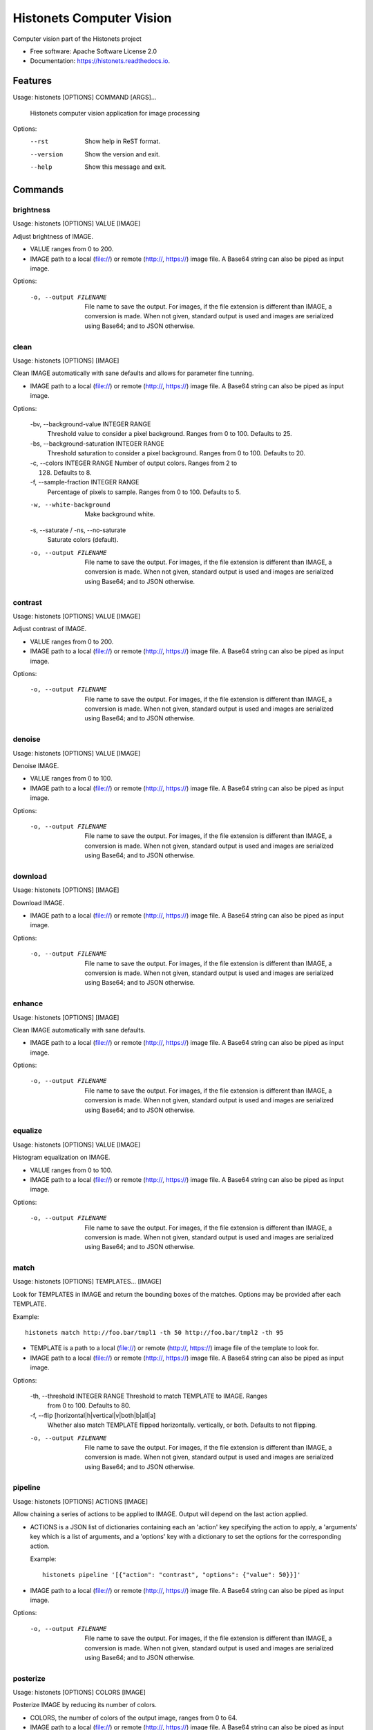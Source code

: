 ===============================
Histonets Computer Vision
===============================


.. image:: https://img.shields.io/pypi/v/histonets.svg
        :target: https://pypi.python.org/pypi/histonets

.. image:: https://img.shields.io/travis/sul-cidr/histonets-cv.svg
        :target: https://travis-ci.org/sul-cidr/histonets-cv

.. image:: https://readthedocs.org/projects/histonets/badge/?version=latest
        :target: https://histonets.readthedocs.io/en/latest/?badge=latest
        :alt: Documentation Status

.. image:: https://pyup.io/repos/github/sul-cidr/histonets-cv/shield.svg
     :target: https://pyup.io/repos/github/sul-cidr/histonets-cv/
     :alt: Updates

.. image:: https://codecov.io/gh/sul-cidr/histonets-cv/branch/master/graph/badge.svg
     :target: https://codecov.io/gh/sul-cidr/histonets-cv
     :alt: Test Coverage

Computer vision part of the Histonets project


* Free software: Apache Software License 2.0
* Documentation: https://histonets.readthedocs.io.


Features
--------

.. commands_start

Usage: histonets [OPTIONS] COMMAND [ARGS]...

  Histonets computer vision application for image processing

Options:
  --rst      Show help in ReST format.
  --version  Show the version and exit.
  --help     Show this message and exit.


Commands
--------

brightness
~~~~~~~~~~
Usage: histonets [OPTIONS] VALUE [IMAGE]

Adjust brightness of IMAGE.

- VALUE ranges from 0 to 200.
- IMAGE path to a local (file://) or remote (http://, https://) image file.
  A Base64 string can also be piped as input image.

Options:

  -o, --output FILENAME  File name to save the output. For images, if the file
                         extension is different than IMAGE, a conversion is
                         made. When not given, standard output is used and
                         images are serialized using Base64; and to JSON
                         otherwise.
  

clean
~~~~~
Usage: histonets [OPTIONS] [IMAGE]

Clean IMAGE automatically with sane defaults and allows for parameter
fine tunning.

- IMAGE path to a local (file://) or remote (http://, https://) image file.
  A Base64 string can also be piped as input image.

Options:

  -bv, --background-value INTEGER RANGE
                                  Threshold value to consider a pixel
                                  background. Ranges from 0 to 100. Defaults
                                  to 25.
  -bs, --background-saturation INTEGER RANGE
                                  Threshold saturation to consider a pixel
                                  background. Ranges from 0 to 100. Defaults
                                  to 20.
  -c, --colors INTEGER RANGE      Number of output colors. Ranges from 2 to
                                  128. Defaults to 8.
  -f, --sample-fraction INTEGER RANGE
                                  Percentage of pixels to sample. Ranges from
                                  0 to 100. Defaults to 5.
  -w, --white-background          Make background white.
  -s, --saturate / -ns, --no-saturate
                                  Saturate colors (default).
  -o, --output FILENAME           File name to save the output. For images, if
                                  the file extension is different than IMAGE,
                                  a conversion is made. When not given,
                                  standard output is used and images are
                                  serialized using Base64; and to JSON
                                  otherwise.
  

contrast
~~~~~~~~
Usage: histonets [OPTIONS] VALUE [IMAGE]

Adjust contrast of IMAGE.

- VALUE ranges from 0 to 200.
- IMAGE path to a local (file://) or remote (http://, https://) image file.
  A Base64 string can also be piped as input image.

Options:

  -o, --output FILENAME  File name to save the output. For images, if the file
                         extension is different than IMAGE, a conversion is
                         made. When not given, standard output is used and
                         images are serialized using Base64; and to JSON
                         otherwise.
  

denoise
~~~~~~~
Usage: histonets [OPTIONS] VALUE [IMAGE]

Denoise IMAGE.

- VALUE ranges from 0 to 100.
- IMAGE path to a local (file://) or remote (http://, https://) image file.
  A Base64 string can also be piped as input image.

Options:

  -o, --output FILENAME  File name to save the output. For images, if the file
                         extension is different than IMAGE, a conversion is
                         made. When not given, standard output is used and
                         images are serialized using Base64; and to JSON
                         otherwise.
  

download
~~~~~~~~
Usage: histonets [OPTIONS] [IMAGE]

Download IMAGE.

- IMAGE path to a local (file://) or remote (http://, https://) image file.
  A Base64 string can also be piped as input image.

Options:

  -o, --output FILENAME  File name to save the output. For images, if the file
                         extension is different than IMAGE, a conversion is
                         made. When not given, standard output is used and
                         images are serialized using Base64; and to JSON
                         otherwise.
  

enhance
~~~~~~~
Usage: histonets [OPTIONS] [IMAGE]

Clean IMAGE automatically with sane defaults.

- IMAGE path to a local (file://) or remote (http://, https://) image file.
  A Base64 string can also be piped as input image.

Options:

  -o, --output FILENAME  File name to save the output. For images, if the file
                         extension is different than IMAGE, a conversion is
                         made. When not given, standard output is used and
                         images are serialized using Base64; and to JSON
                         otherwise.
  

equalize
~~~~~~~~
Usage: histonets [OPTIONS] VALUE [IMAGE]

Histogram equalization on IMAGE.

- VALUE ranges from 0 to 100.
- IMAGE path to a local (file://) or remote (http://, https://) image file.
  A Base64 string can also be piped as input image.

Options:

  -o, --output FILENAME  File name to save the output. For images, if the file
                         extension is different than IMAGE, a conversion is
                         made. When not given, standard output is used and
                         images are serialized using Base64; and to JSON
                         otherwise.
  

match
~~~~~
Usage: histonets [OPTIONS] TEMPLATES... [IMAGE]

Look for TEMPLATES in IMAGE and return the bounding boxes of
the matches. Options may be provided after each TEMPLATE.

Example::

  histonets match http://foo.bar/tmpl1 -th 50 http://foo.bar/tmpl2 -th 95

- TEMPLATE is a path to a local (file://) or remote (http://, https://)
  image file of the template to look for.
- IMAGE path to a local (file://) or remote (http://, https://) image file.
  A Base64 string can also be piped as input image.

Options:

  -th, --threshold INTEGER RANGE  Threshold to match TEMPLATE to IMAGE. Ranges
                                  from 0 to 100. Defaults to 80.
  -f, --flip [horizontal|h|vertical|v|both|b|all|a]
                                  Whether also match TEMPLATE flipped
                                  horizontally. vertically, or both. Defaults
                                  to not flipping.
  -o, --output FILENAME           File name to save the output. For images, if
                                  the file extension is different than IMAGE,
                                  a conversion is made. When not given,
                                  standard output is used and images are
                                  serialized using Base64; and to JSON
                                  otherwise.
  

pipeline
~~~~~~~~
Usage: histonets [OPTIONS] ACTIONS [IMAGE]

Allow chaining a series of actions to be applied to IMAGE.
Output will depend on the last action applied.

- ACTIONS is a JSON list of dictionaries containing each an 'action' key
  specifying the action to apply, a 'arguments' key which is a
  list of arguments, and a 'options' key with a dictionary to set the
  options for the corresponding action.

  Example::

    histonets pipeline '[{"action": "contrast", "options": {"value": 50}}]'

- IMAGE path to a local (file://) or remote (http://, https://) image file.
  A Base64 string can also be piped as input image.

Options:

  -o, --output FILENAME  File name to save the output. For images, if the file
                         extension is different than IMAGE, a conversion is
                         made. When not given, standard output is used and
                         images are serialized using Base64; and to JSON
                         otherwise.
  

posterize
~~~~~~~~~
Usage: histonets [OPTIONS] COLORS [IMAGE]

Posterize IMAGE by reducing its number of colors.

- COLORS, the number of colors of the output image, ranges from 0 to 64.
- IMAGE path to a local (file://) or remote (http://, https://) image file.
  A Base64 string can also be piped as input image.

Options:

  -m, --method [kmeans|linear]  Method for computing the palette. 'kmeans'
                                performs a clusterization of the existing
                                colors using the K-Means algorithm; 'linear'
                                tries to quantize colors in a linear scale,
                                therefore will approximate to the next power
                                of 2. Defaults to 'kmeans'.
  -o, --output FILENAME         File name to save the output. For images, if
                                the file extension is different than IMAGE, a
                                conversion is made. When not given, standard
                                output is used and images are serialized using
                                Base64; and to JSON otherwise.
  

smooth
~~~~~~
Usage: histonets [OPTIONS] VALUE [IMAGE]

Smooth IMAGE using bilateral filter.

- VALUE ranges from 0 to 100.
- IMAGE path to a local (file://) or remote (http://, https://) image file.
  A Base64 string can also be piped as input image.

Options:

  -o, --output FILENAME  File name to save the output. For images, if the file
                         extension is different than IMAGE, a conversion is
                         made. When not given, standard output is used and
                         images are serialized using Base64; and to JSON
                         otherwise.
  


.. commands_end

Credits
---------

This package was created with Cookiecutter_ and the `audreyr/cookiecutter-pypackage`_ project template.

.. _Cookiecutter: https://github.com/audreyr/cookiecutter
.. _`audreyr/cookiecutter-pypackage`: https://github.com/audreyr/cookiecutter-pypackage

